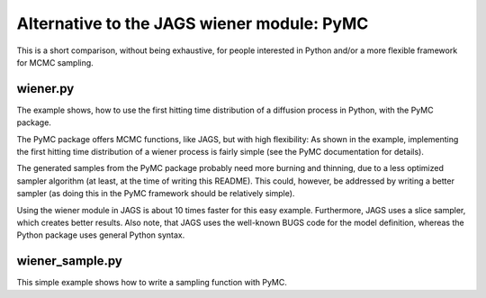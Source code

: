 Alternative to the JAGS wiener module: PyMC
============================================

This is a short comparison, without being exhaustive, for people interested
in Python and/or a more flexible framework for MCMC sampling.


wiener.py
---------

The example shows, how to use the first hitting time distribution of a
diffusion process in Python, with the PyMC package.

The PyMC package offers MCMC functions, like JAGS, but with high
flexibility: As shown in the example, implementing the first hitting time
distribution of a wiener process is fairly simple (see the PyMC
documentation for details).

The generated samples from the PyMC package probably need more
burning and thinning, due to a less optimized sampler algorithm (at least,
at the time of writing this README). This could, however, be addressed by
writing a better sampler (as doing this in the PyMC framework should be
relatively simple).

Using the wiener module in JAGS is about 10 times faster for this easy
example. Furthermore, JAGS uses a slice sampler, which creates better
results.
Also note, that JAGS uses the well-known BUGS code for the model
definition, whereas the Python package uses general Python syntax.


wiener_sample.py
----------------

This simple example shows how to write a sampling function with PyMC.

